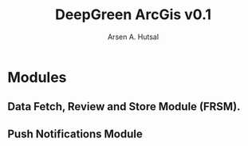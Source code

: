 #+TITLE: DeepGreen ArcGis v0.1
#+AUTHOR: Arsen A. Hutsal
#+EMAIL: aahutsal@gmail.com
#+LANGUAGE: en
#+LABEL: DeepGreen ArcGis

* Modules

** Data Fetch, Review and Store Module (FRSM).

 #+begin_src plantuml :file ./docs/images/1.png :exports results

   package "DeepGreen" {
   cloud "Image Processing Service" as IS
   [FTP server] as FTP

   database "PostgreSQL Database" as DB
 }

   [Data Fetch Review and Store Module] as FRSM


   IS --> FTP: Publish processed\nimage data (GeoJSON format)

   FRSM --> FTP: Fetches data periodically
   FRSM --> DB: Stores processed data rows to database


 #+end_src
 #+RESULTS:
 [[file:./docs/images/1.png]]

** Push Notifications Module
#+begin_src plantuml :file ./docs/images/2.png :exports results

   package "DeepGreen" {

   database "PostgreSQL Database" as DB
   }

   [Data Fetch Review and Store Module] as FRSM
   [Push Notifications Module] as PNM
   actor "System User" as U


   FRSM --> DB: Stores processed data rows to database
   PNM --> DB: Fetches newly inserted rows\nand sends notifications to users
   PNM -> U: Notifies

 #+end_src
 #+RESULTS:
 [[file:./docs/images/2.png]]
